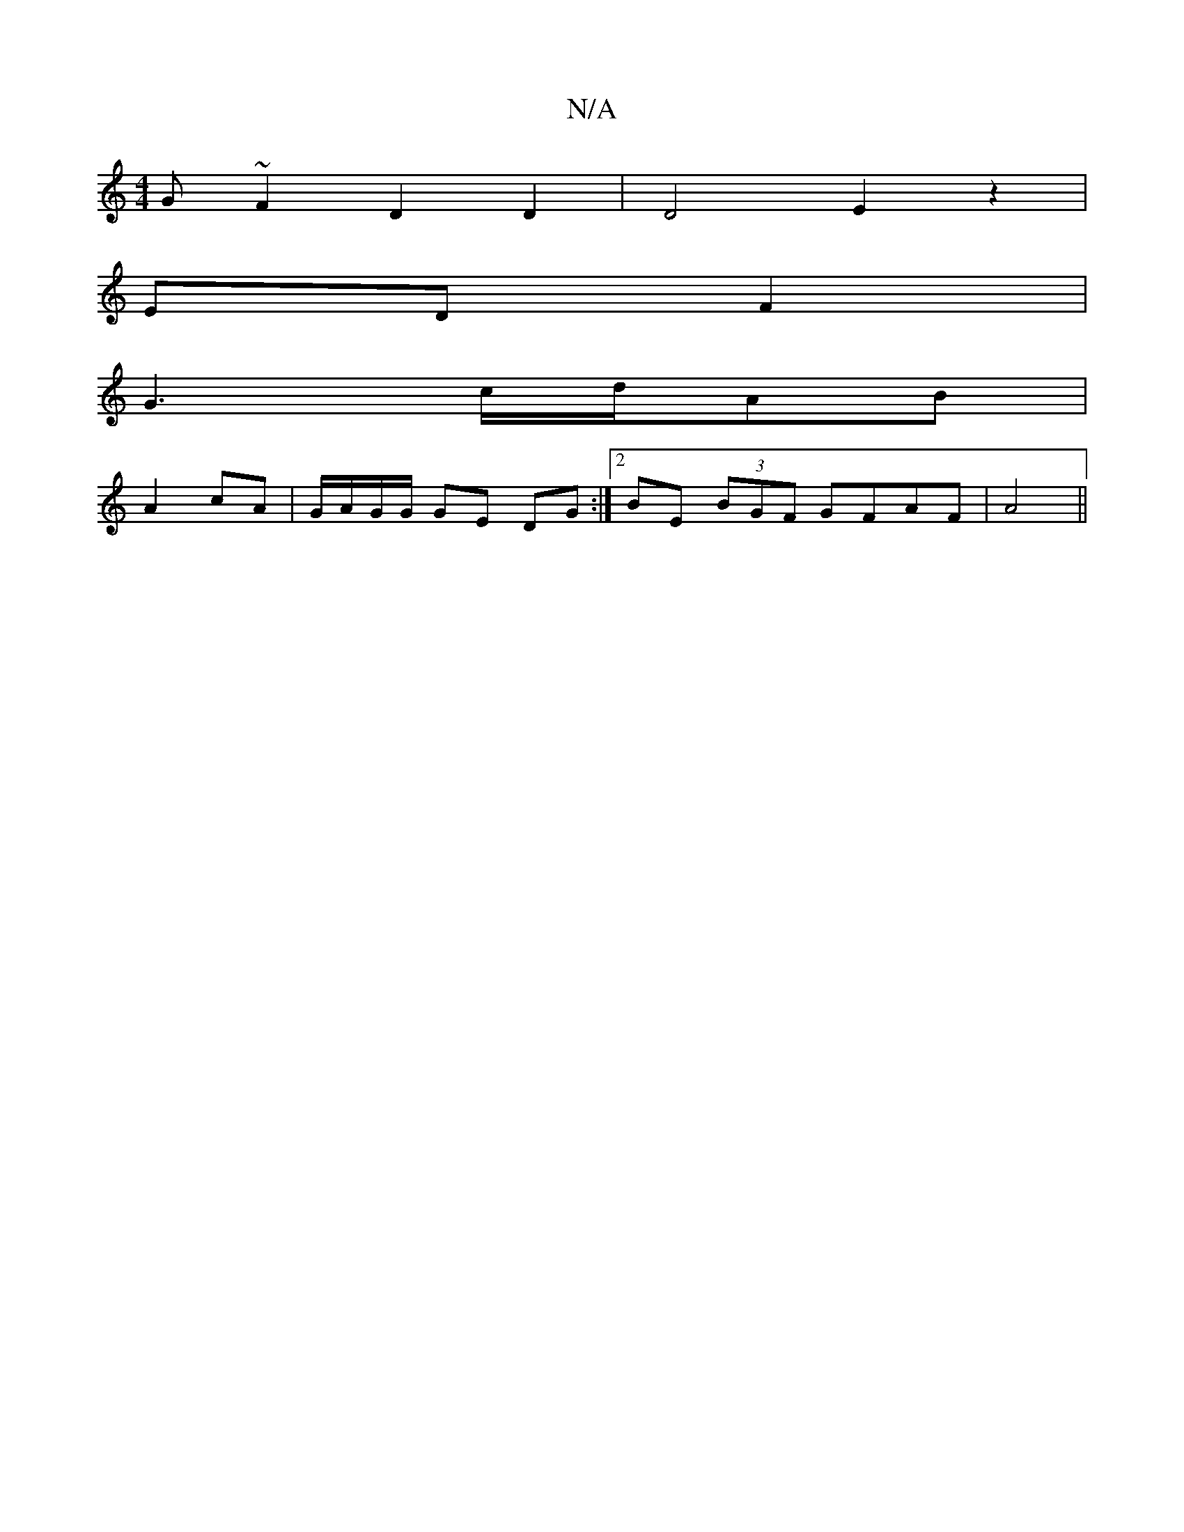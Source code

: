 X:1
T:N/A
M:4/4
R:N/A
K:Cmajor
G ~F2D2 D2 |D4 E2 z2|
ED F2|
G3 c/d/}AB|
A2 cA|G/A/G/G/ GE DG:|2 BE (3BGF GFAF|A4||

G|:FAFE FDA2|
c2Bc dcBc|ADED CDDC|EFGB ADFd|edcB Agcg|Bd3 dBAB|ceag fBGBG|1 ABA E3|
G,EG =B2 cB| AFAB :|

D2 |E>F D